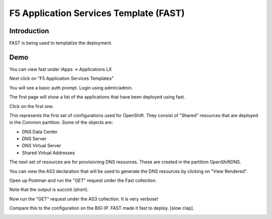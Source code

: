 F5 Application Services Template (FAST)
=======================================

Introduction
~~~~~~~~~~~~

FAST is being used to templatize the deployment.

Demo
~~~~

You can view fast under iApps -> Applications LX 

.. image:: bigip-iapplx.png

Next click on "F5 Application Services Templates"

You will see a basic auth prompt.  Login using admin/admin.

The first page will show a list of the applications that have been deployed using fast.

.. image:: bigip-fast-apps.png

Click on the first one.

This represents the first set of configurations used for OpenShift.  They consist of "Shared" resources that 
are deployed in the Common partition.  Some of the objects are:

- DNS Data Center
- DNS Server
- DNS Virtual Server
- Shared Virtual Addresses

.. image:: bigip-fast-shared.png
  :scale: 25 %

The next set of resources are for provisioning DNS resources.  These are created in the partition OpenShiftDNS.

You can view the AS3 declaration that will be used to generate the DNS resources by clicking on "View Rendered".

.. image:: bigip-fast-dns-rendered.png
  :scale: 50 %

Open up Postman and run the "GET" request under the Fast collection.

.. image:: postman-fast-apps.png
  :scale: 50 %

Note that the output is succint (short).

Now run the "GET" request under the AS3 collection.  It is very verbose!

.. image:: postman-as3-get.png
  :scale: 50 %

Compare this to the configuration on the BIG-IP.  FAST made it fast to deploy.  [slow clap].

.. image:: bigip-network-map.png
  :scale: 50 %
  